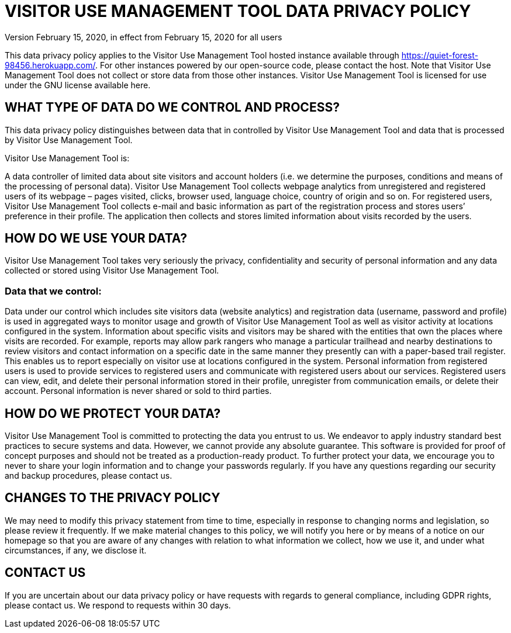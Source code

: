 = VISITOR USE MANAGEMENT TOOL DATA PRIVACY POLICY
Version February 15, 2020, in effect from February 15, 2020 for all users

This data privacy policy applies to the Visitor Use Management Tool hosted instance available through https://quiet-forest-98456.herokuapp.com/. For other instances powered by our open-source code, please contact the host. Note that Visitor Use Management Tool does not collect or store data from those other instances. Visitor Use Management Tool is licensed for use under the GNU license available here.

== WHAT TYPE OF DATA DO WE CONTROL AND PROCESS?
This data privacy policy distinguishes between data that in controlled by Visitor Use Management Tool and data that is processed by Visitor Use Management Tool.

Visitor Use Management Tool is:

A data controller of limited data about site visitors and account holders (i.e. we determine the purposes, conditions and means of the processing of personal data). Visitor Use Management Tool collects webpage analytics from unregistered and registered users of its webpage – pages visited, clicks, browser used, language choice, country of origin and so on. For registered users, Visitor Use Management Tool collects e-mail and basic information as part of the registration process and stores users’ preference in their profile. The application then collects and stores limited information about visits recorded by the users.

== HOW DO WE USE YOUR DATA?
Visitor Use Management Tool takes very seriously the privacy, confidentiality and security of personal information and any data collected or stored using Visitor Use Management Tool.

=== Data that we control:
Data under our control which includes site visitors data (website analytics) and registration data (username, password and profile) is used in aggregated ways to monitor usage and growth of Visitor Use Management Tool as well as visitor activity at locations configured in the system.  Information about specific visits and visitors may be shared with the entities that own the places where visits are recorded.  For example, reports may allow park rangers who manage a particular trailhead and nearby destinations to review visitors and contact information on a specific date in the same manner they presently can with a paper-based trail register. This enables us to report especially on visitor use at locations configured in the system. Personal information from registered users is used to provide services to registered users and communicate with registered users about our services. Registered users can view, edit, and delete their personal information stored in their profile, unregister from communication emails, or delete their account. Personal information is never shared or sold to third parties.

== HOW DO WE PROTECT YOUR DATA?
Visitor Use Management Tool is committed to protecting the data you entrust to us. We endeavor to apply industry standard best practices to secure systems and data.  However, we cannot provide any absolute guarantee.  This software is provided for proof of concept purposes and should not be treated as a production-ready product. To further protect your data, we encourage you to never to share your login information and to change your passwords regularly. If you have any questions regarding our security and backup procedures, please contact us.

== CHANGES TO THE PRIVACY POLICY
We may need to modify this privacy statement from time to time, especially in response to changing norms and legislation, so please review it frequently. If we make material changes to this policy, we will notify you here or by means of a notice on our homepage so that you are aware of any changes with relation to what information we collect, how we use it, and under what circumstances, if any, we disclose it.

== CONTACT US
If you are uncertain about our data privacy policy or have requests with regards to general compliance, including GDPR rights, please contact us. We respond to requests within 30 days.